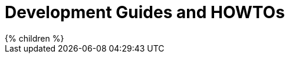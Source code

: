 = Development Guides and HOWTOs
:page-nav-title: Guides
:page-wiki-name: Development Guides and HowTos
:page-upkeep-status: green

++++
{% children %}
++++

